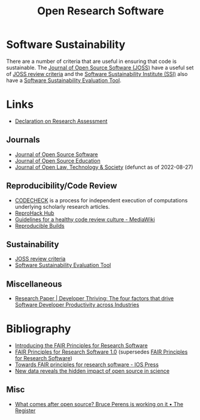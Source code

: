 :PROPERTIES:
:ID:       8a38a071-9901-4e35-9aec-213a0c65af00
:ROAM-ALIASES: "Open Research Software"
:mtime:    20240219222840 20240118162908 20240109124736 20231002105158 20230519121737 20230316215314 20230315120054 20230103103311 20221231171719
:ctime:    20221231171719
:END:
#+TITLE: Open Research Software
#+FILETAGS: :open-research:software:

* Software Sustainability

There are a number of criteria that are useful in ensuring that code is sustainable. The [[https://joss.theoj.org/][Journal of Open Source Software
(JOSS)]] have a useful set of [[https://joss.readthedocs.io/en/latest/review_criteria.html][JOSS review criteria]] and the [[https://www.software.ac.uk/][Software Sustainability Institute (SSI)]] also have a
[[https://www.software.ac.uk/resources/online-sustainability-evaluation][Software Sustainability Evaluation Tool]].

* Links

+ [[https://sfdora.org/read/][Declaration on Research Assessment]]

** Journals

+ [[https://joss.theoj.org/][Journal of Open Source Software]]
+ [[https://jose.theoj.org/][Journal of Open Source Education]]
+ [[https://jolts.world/index.php/jolts][Journal of Open Law, Technology & Society]] (defunct as of 2022-08-27)

** Reproducibility/Code Review

+ [[https://codecheck.org.uk/][CODECHECK]] is a process for independent execution of computations underlying scholarly research articles.
+ [[https://www.reprohack.org/][ReproHack Hub]]
+ [[https://www.mediawiki.org/wiki/Guidelines_for_a_healthy_code_review_culture][Guidelines for a healthy code review culture - MediaWiki]]
+ [[https://reproducible-builds.org/][Reproducible Builds]]

** Sustainability

+ [[https://joss.readthedocs.io/en/latest/review_criteria.html][JOSS review criteria]]
+ [[https://www.software.ac.uk/resources/online-sustainability-evaluation][Software Sustainability Evaluation Tool]]

** Miscellaneous

+ [[https://www.pluralsight.com/resource-center/guides/developer-thriving-research-paper][Research Paper | Developer Thriving: The four factors that drive Software Developer Productivity across Industries]]

* Bibliography

+ [[https://www.nature.com/articles/s41597-022-01710-x][Introducing the FAIR Principles for Research Software]]
+ [[https://doi.org/10.15497/RDA00068][FAIR Principles for Research Software 1.0]] (supersedes [[https://doi.org/10.15497/RDA00068][FAIR Principles for Research Software]])
+ [[https://content.iospress.com/articles/data-science/ds190026][Towards FAIR principles for research software - IOS Press]]
+ [[https://medium.com/czi-technology/new-data-reveals-the-hidden-impact-of-open-source-in-science-11cc4a16fea2][New data reveals the hidden impact of open source in science]]

** Misc

+ [[https://www.theregister.com/2023/12/27/bruce_perens_post_open/][What comes after open source? Bruce Perens is working on it • The Register]]
